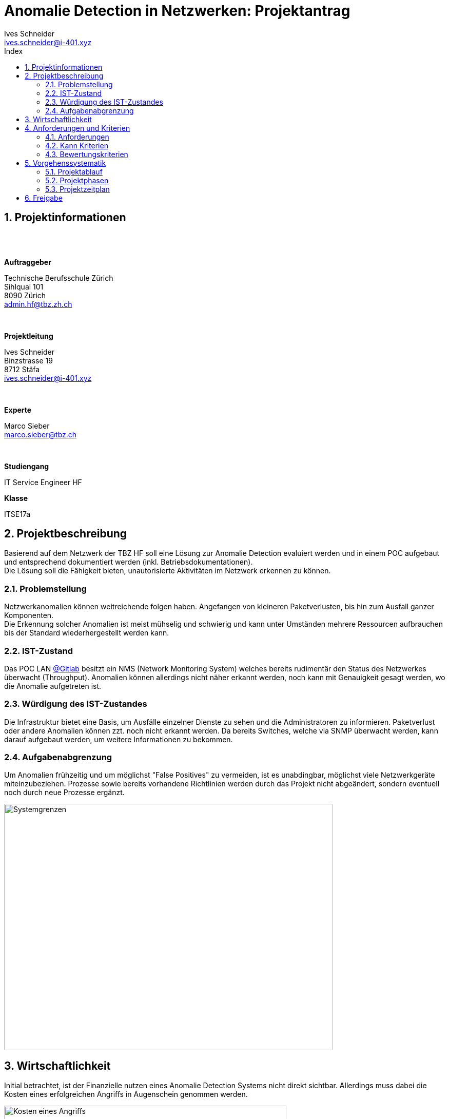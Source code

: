 ﻿= Anomalie Detection in Netzwerken: Projektantrag
Ives Schneider <ives.schneider@i-401.xyz>
:doctype: pdf
:author: Ives Schneider
:ntitle: Projektantrag
:imagesdir: ./images
:class: ITSE17a
:pdf-stylesdir: ./resources/themes
:pdf-fontsdir: ./resources/fonts
:pdf-style: tbz
:allow-uri-read:
:sectnums:
:toc:
:title-page:
:toc-title: Index

<<<

== Projektinformationen

{nbsp} +
{nbsp} +

.*Auftraggeber*
Technische Berufsschule Zürich +
Sihlquai 101 +
8090 Zürich +
admin.hf@tbz.zh.ch

{nbsp} +

.*Projektleitung*
Ives Schneider +
Binzstrasse 19 +
8712 Stäfa +
ives.schneider@i-401.xyz

{nbsp} +

.*Experte*
Marco Sieber +
marco.sieber@tbz.ch

{nbsp} +

.*Studiengang*
IT Service Engineer HF

.*Klasse*
ITSE17a

<<<

== Projektbeschreibung
Basierend auf dem Netzwerk der TBZ HF soll eine Lösung zur Anomalie Detection evaluiert werden und in einem POC aufgebaut und entsprechend dokumentiert werden (inkl. Betriebsdokumentationen). +
Die Lösung soll die Fähigkeit bieten, unautorisierte Aktivitäten im Netzwerk erkennen zu können.

=== Problemstellung
Netzwerkanomalien können weitreichende folgen haben. Angefangen von kleineren Paketverlusten, bis hin zum Ausfall ganzer Komponenten. +
Die Erkennung solcher Anomalien ist meist mühselig und schwierig und kann unter Umständen mehrere Ressourcen aufbrauchen bis der Standard wiederhergestellt werden kann.

=== IST-Zustand
Das POC LAN https://gitlab.com/nliechti/up2/wikis/home[@Gitlab] besitzt ein NMS (Network Monitoring System) welches bereits rudimentär den Status des Netzwerkes überwacht (Throughput). Anomalien können allerdings nicht näher erkannt werden, noch kann mit Genauigkeit gesagt werden, wo die Anomalie aufgetreten ist.


=== Würdigung des IST-Zustandes
Die Infrastruktur bietet eine Basis, um Ausfälle einzelner Dienste zu sehen und die Administratoren zu informieren. Paketverlust oder andere Anomalien können zzt. noch nicht erkannt werden.
Da bereits Switches, welche via SNMP überwacht werden, kann darauf aufgebaut werden, um weitere Informationen zu bekommen.

<<<

=== Aufgabenabgrenzung
Um Anomalien frühzeitig und um möglichst "False Positives" zu vermeiden, ist es unabdingbar, möglichst viele Netzwerkgeräte miteinzubeziehen. Prozesse sowie bereits vorhandene Richtlinien werden durch das Projekt nicht abgeändert, sondern eventuell noch durch neue Prozesse ergänzt.

image::ei.png[Systemgrenzen,640,480]

<<<

== Wirtschaftlichkeit
Initial betrachtet, ist der Finanzielle nutzen eines Anomalie Detection Systems nicht direkt sichtbar. Allerdings muss dabei die Kosten eines erfolgreichen Angriffs in Augenschein genommen werden. 

image::breach.jpg[Kosten eines Angriffs,align="center",width="550"]

Natürlich ist dabei zu beachten, dass umso länger ein Angreifer im Netz ist, umso kostspieliger wird das entfernen der Spuren.

Da die zu evaluierende Software unter Umständen gewisse Kosten nach sich ziehen könnte, wird in der Vorstudie genauer auf das Lizenzmodell eingegangen. Da es sich allerdings um ein POC handelt, kann grundsätzlich auf Community Versionen zurückgegriffen werden, welche in der Regel frei zur verfügung stehen. +
Das Tool selbst soll inhouse entwickelt werden, daher fallen ausser Personenstunden keine zusätzlichen Kosten an. +


<<<

== Anforderungen und Kriterien

=== Anforderungen
* Anomalien werden am Ende schnell und nachvollziehbar aufgezeichnet und sind verfolgbar.
* Die nicht vorhandene Baseline soll durch eine übersichtliche Grafik bis zum Ende des Projekts erstellt werden.
* Das entwickelte Tool ist nach der Fertigstellung durch weitere Module ausbaufähig.
* Am Ende des Projekts ist es möglich mehrere Log-Collectoren gleichzeitig zu überwachen.
* Der Sourcecode wird während der Entwicklung offen gehandelt und steht dritten zur Verfügung.
* Vollumfängliche Dokumentationen sind für die Wartung/Konfiguration am Ende des Projekts verfügbar.
* Ein Systemadministrator ist am Ende des Projekts fähig, Installationen anhand einer Dokumentation selbst vorzunehmen.
* Anomalien werden nach der Installation, direkt via Mail den zuständigen Administratoren gemeldet.
* Das Tool kann nach der Installation durch ein Web/-CLI Interface direkt gemanagt werden.

=== Kann Kriterien
* Administratoren werden am Ende des Projekts über Push Benachrichtigungen über Anomalien informiert. 
* Administratoren können sich via Single-Sign On Lösung am Tool authentifizieren, um Konfigurationen zu ändern.
* Das Tool ist am Ende des Projekts auf mehreren Architekturen verfügbar.
* Nach der Entwicklung setzt die Installation nicht auf ein bestimmtes OS, sondern ist auf mehreren betriebsfähig.


=== Bewertungskriterien

[cols=".<,<",border="none",frame="none"]
|====
| *API*
| Die Applikation besitzt ein ausführliches und umfassendes API.
| *Dokumentateion*
| API sowie andere Konfigurationsmöglichkeiten sind ausführlich dokumentiert.
| *Performance*
| Ein single-node muss auch bei höheren Lasten noch immer eine gute Performance liefern.
| *Skalierbarkeit* 
| Clusterfunktionalität der Applikation.
| *Lizenz* 
| Wie offen ist die Lizenz, kann die Applikation geändert werden?
|*Ausgereift* 
| Wie ausgereift ist die Applikation?
| *Aktivität* 
| Wie aktiv wird an der Applikation weiterentwickelt?
|====

<<<

== Vorgehenssystematik

=== Projektablauf
Das Projekt wird in einer Mischung aus Wasserfall und Agiler Projektform ablaufen. +
Dieses Dokument beinhaltet den Antrag darüber, die Vorstudie durchführen zu können. Es soll dazu dienen, die _Initiative_ *Projektphase* abzudecken. Die Planung (Vorstudie) wird danach gemäss Planungszyklus abgearbeitet um die aufgelisteten _Anforderungen_, sowie _Kann_ Kriterien abzudecken. Folglich wird auf die abgeschlossene Vorstudie wird mithilfe der getroffenen Entscheidungen eine Hauptstudie durchgeführt und die Systeme implementiert und dokumentiert werden. + 
Wichtig ist dabei, dass die Transparenz jederzeit gewährt ist und der Kunde Einblick in den Vortschritt des Projektes hat.

=== Projektphasen
Den jeweiligen Vortschritt kann auf dem Projektspezifischem Github https://github.com/b401/tbz_hf_va_docs[Repository] nachvollzogen werden.

image::phasen.png[]

<<<

==== Phase I | Vorstudie
Da fehlende Systeme in der Infrastruktur eine Konzeption des Tools für eine Anomalie Erkennung schwierig gestalten, wird in einer Vorstudie die bestehende Infrastruktur analysiert und zusätzliche Software evaluiert. +

Zur evaluierenden Software gehören folgende Komponenten: +

- Centralized Log Management
- Network Monitoring System

Für die Erhebung wird auf das bestehende Umfeld, sowie die Erfahrung mit den Tools zurückgegriffen.

==== Phase II | Hauptstudie
In der Hauptstudie werden Issues für die Realisierung erarbeitet und konkretisiert. Es wird auf die Hilfe des Projekt Features von Github zurückgegriffen, sodass der Kunde jederzeit Einsicht auf die momentane Situation des Projekts hat.
Des weiteren wird der Begriff "Anomalien" konkretisiert und erste Tests durchgeführt.

==== Phase III | Systembau
Das Tool welches Informationen aus den verschiedenen Netzwerkdevices zieht um Anomalien zu erkennen wird in dieser Phase, anhand der definierten Issues gebaut und getestet. Welche Sprache und in welchem Umfang das Tool entwickelt wird, wurde in der Phase II entschieden.

<<<

=== Projektzeitplan

image::gantt_diagram.pdf[]

<<<

== Freigabe
Dieses Dokument soll die groben Ressourcen für das kommende Projekt beinhalten. +
*Änderungen vorbehalten.*

{nbsp} +
{nbsp} +
{nbsp} +
{nbsp} +
{nbsp} +

.*Technische Berufsschule Zürich* +
Marco Sieber +
Sihlquai 101 +
8090 Zürich +
marco.sieber@tbz.ch

{nbsp} +
{nbsp} +
{nbsp} +

*Projektleiter* +
Ives Schneider +
Binzstrasse 19 +
8712 Stäfa +
ives.schneider@i-401.xyz


